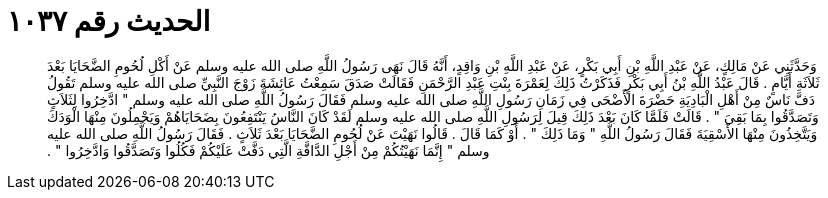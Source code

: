 
= الحديث رقم ١٠٣٧

[quote.hadith]
وَحَدَّثَنِي عَنْ مَالِكٍ، عَنْ عَبْدِ اللَّهِ بْنِ أَبِي بَكْرٍ، عَنْ عَبْدِ اللَّهِ بْنِ وَاقِدٍ، أَنَّهُ قَالَ نَهَى رَسُولُ اللَّهِ صلى الله عليه وسلم عَنْ أَكْلِ لُحُومِ الضَّحَايَا بَعْدَ ثَلاَثَةِ أَيَّامٍ ‏.‏ قَالَ عَبْدُ اللَّهِ بْنُ أَبِي بَكْرٍ فَذَكَرْتُ ذَلِكَ لِعَمْرَةَ بِنْتِ عَبْدِ الرَّحْمَنِ فَقَالَتْ صَدَقَ سَمِعْتُ عَائِشَةَ زَوْجَ النَّبِيِّ صلى الله عليه وسلم تَقُولُ دَفَّ نَاسٌ مِنْ أَهْلِ الْبَادِيَةِ حَضْرَةَ الأَضْحَى فِي زَمَانِ رَسُولِ اللَّهِ صلى الله عليه وسلم فَقَالَ رَسُولُ اللَّهِ صلى الله عليه وسلم ‏"‏ ادَّخِرُوا لِثَلاَثٍ وَتَصَدَّقُوا بِمَا بَقِيَ ‏"‏ ‏.‏ قَالَتْ فَلَمَّا كَانَ بَعْدَ ذَلِكَ قِيلَ لِرَسُولِ اللَّهِ صلى الله عليه وسلم لَقَدْ كَانَ النَّاسُ يَنْتَفِعُونَ بِضَحَايَاهُمْ وَيَجْمِلُونَ مِنْهَا الْوَدَكَ وَيَتَّخِذُونَ مِنْهَا الأَسْقِيَةَ فَقَالَ رَسُولُ اللَّهِ ‏"‏ وَمَا ذَلِكَ ‏"‏ ‏.‏ أَوْ كَمَا قَالَ ‏.‏ قَالُوا نَهَيْتَ عَنْ لُحُومِ الضَّحَايَا بَعْدَ ثَلاَثٍ ‏.‏ فَقَالَ رَسُولُ اللَّهِ صلى الله عليه وسلم ‏"‏ إِنَّمَا نَهَيْتُكُمْ مِنْ أَجْلِ الدَّافَّةِ الَّتِي دَفَّتْ عَلَيْكُمْ فَكُلُوا وَتَصَدَّقُوا وَادَّخِرُوا ‏"‏ ‏.‏